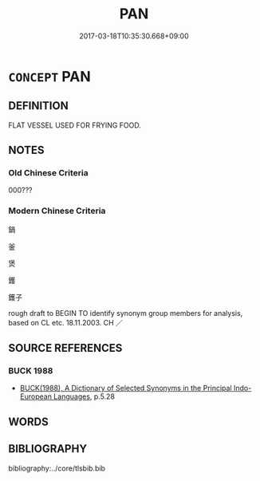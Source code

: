 # -*- mode: mandoku-tls-view -*-
#+TITLE: PAN
#+DATE: 2017-03-18T10:35:30.668+09:00        
#+STARTUP: content
* =CONCEPT= PAN
:PROPERTIES:
:CUSTOM_ID: uuid-99d33793-e8ee-445e-a48e-9098224aa488
:SYNONYM+:  SAUCEPAN
:SYNONYM+:  SKILLET
:SYNONYM+:  FRYING PAN
:SYNONYM+:  POT
:SYNONYM+:  WOK
:TR_ZH: 鍋
:END:
** DEFINITION

FLAT VESSEL USED FOR FRYING FOOD.

** NOTES

*** Old Chinese Criteria
000???

*** Modern Chinese Criteria
鍋

釜

煲

鑊

鑊子

rough draft to BEGIN TO identify synonym group members for analysis, based on CL etc. 18.11.2003. CH ／

** SOURCE REFERENCES
*** BUCK 1988
 - [[cite:BUCK-1988][BUCK(1988), A Dictionary of Selected Synonyms in the Principal Indo-European Languages]], p.5.28

** WORDS
   :PROPERTIES:
   :VISIBILITY: children
   :END:
** BIBLIOGRAPHY
bibliography:../core/tlsbib.bib
